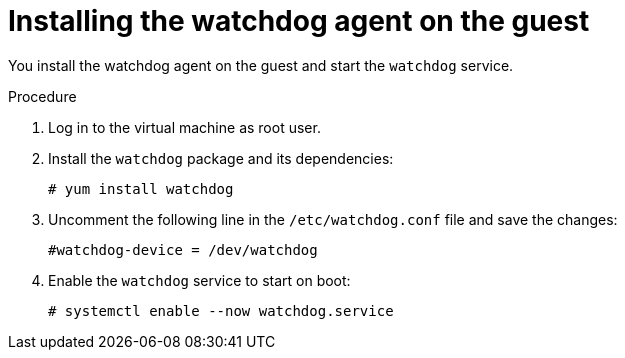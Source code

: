 // Module included in the following assemblies:
//
// * virt/support/monitoring/virt-monitoring-vm-health.adoc

:_content-type: PROCEDURE
[id="virt-installing-watchdog-agent_{context}"]
= Installing the watchdog agent on the guest

You install the watchdog agent on the guest and start the `watchdog` service.

.Procedure

. Log in to the virtual machine as root user.

. Install the `watchdog` package and its dependencies:
+
[source,terminal]
----
# yum install watchdog
----

. Uncomment the following line in the `/etc/watchdog.conf` file and save the changes:
+
[source,terminal]
----
#watchdog-device = /dev/watchdog
----

. Enable the `watchdog` service to start on boot:

+
[source,terminal]
----
# systemctl enable --now watchdog.service
----

